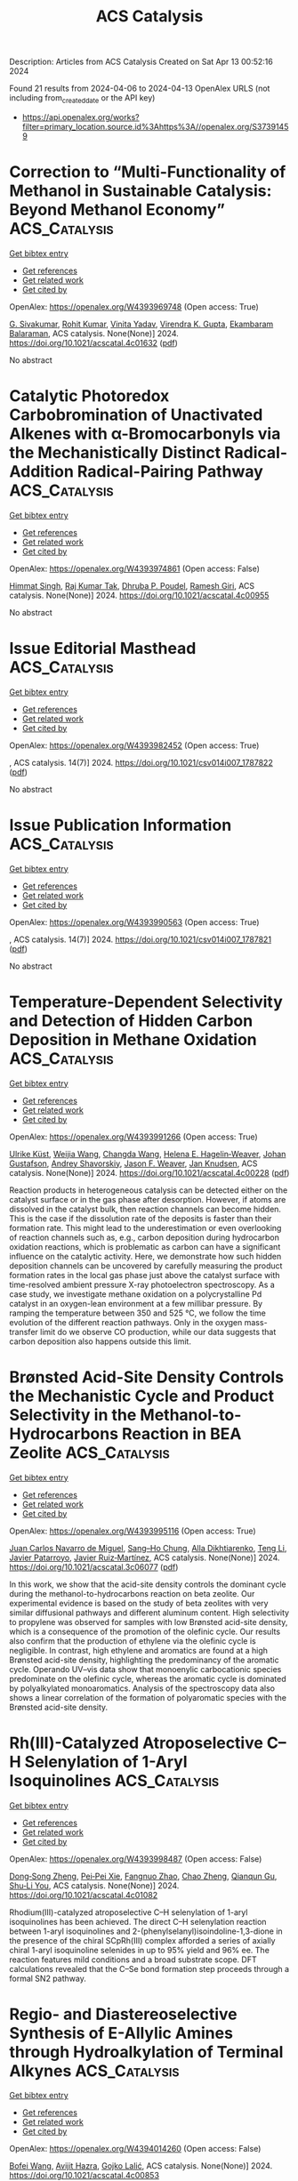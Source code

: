 #+TITLE: ACS Catalysis
Description: Articles from ACS Catalysis
Created on Sat Apr 13 00:52:16 2024

Found 21 results from 2024-04-06 to 2024-04-13
OpenAlex URLS (not including from_created_date or the API key)
- [[https://api.openalex.org/works?filter=primary_location.source.id%3Ahttps%3A//openalex.org/S37391459]]

* Correction to “Multi-Functionality of Methanol in Sustainable Catalysis: Beyond Methanol Economy”  :ACS_Catalysis:
:PROPERTIES:
:UUID: https://openalex.org/W4393969748
:TOPICS: Homogeneous Catalysis with Transition Metals, Engineering of Surface Nanostructures, Catalytic Nanomaterials
:PUBLICATION_DATE: 2024-04-05
:END:    
    
[[elisp:(doi-add-bibtex-entry "https://doi.org/10.1021/acscatal.4c01632")][Get bibtex entry]] 

- [[elisp:(progn (xref--push-markers (current-buffer) (point)) (oa--referenced-works "https://openalex.org/W4393969748"))][Get references]]
- [[elisp:(progn (xref--push-markers (current-buffer) (point)) (oa--related-works "https://openalex.org/W4393969748"))][Get related work]]
- [[elisp:(progn (xref--push-markers (current-buffer) (point)) (oa--cited-by-works "https://openalex.org/W4393969748"))][Get cited by]]

OpenAlex: https://openalex.org/W4393969748 (Open access: True)
    
[[https://openalex.org/A5003799146][G. Sivakumar]], [[https://openalex.org/A5071468998][Rohit Kumar]], [[https://openalex.org/A5013512043][Vinita Yadav]], [[https://openalex.org/A5037088357][Virendra K. Gupta]], [[https://openalex.org/A5025119113][Ekambaram Balaraman]], ACS catalysis. None(None)] 2024. https://doi.org/10.1021/acscatal.4c01632  ([[https://pubs.acs.org/doi/pdf/10.1021/acscatal.4c01632][pdf]])
     
No abstract    

    

* Catalytic Photoredox Carbobromination of Unactivated Alkenes with α-Bromocarbonyls via the Mechanistically Distinct Radical-Addition Radical-Pairing Pathway  :ACS_Catalysis:
:PROPERTIES:
:UUID: https://openalex.org/W4393974861
:TOPICS: Applications of Photoredox Catalysis in Organic Synthesis, Role of Fluorine in Medicinal Chemistry and Pharmaceuticals, Catalytic Oxidation of Alcohols
:PUBLICATION_DATE: 2024-04-05
:END:    
    
[[elisp:(doi-add-bibtex-entry "https://doi.org/10.1021/acscatal.4c00955")][Get bibtex entry]] 

- [[elisp:(progn (xref--push-markers (current-buffer) (point)) (oa--referenced-works "https://openalex.org/W4393974861"))][Get references]]
- [[elisp:(progn (xref--push-markers (current-buffer) (point)) (oa--related-works "https://openalex.org/W4393974861"))][Get related work]]
- [[elisp:(progn (xref--push-markers (current-buffer) (point)) (oa--cited-by-works "https://openalex.org/W4393974861"))][Get cited by]]

OpenAlex: https://openalex.org/W4393974861 (Open access: False)
    
[[https://openalex.org/A5057703848][Himmat Singh]], [[https://openalex.org/A5046833366][Raj Kumar Tak]], [[https://openalex.org/A5014703056][Dhruba P. Poudel]], [[https://openalex.org/A5086361985][Ramesh Giri]], ACS catalysis. None(None)] 2024. https://doi.org/10.1021/acscatal.4c00955 
     
No abstract    

    

* Issue Editorial Masthead  :ACS_Catalysis:
:PROPERTIES:
:UUID: https://openalex.org/W4393982452
:TOPICS: 
:PUBLICATION_DATE: 2024-04-05
:END:    
    
[[elisp:(doi-add-bibtex-entry "https://doi.org/10.1021/csv014i007_1787822")][Get bibtex entry]] 

- [[elisp:(progn (xref--push-markers (current-buffer) (point)) (oa--referenced-works "https://openalex.org/W4393982452"))][Get references]]
- [[elisp:(progn (xref--push-markers (current-buffer) (point)) (oa--related-works "https://openalex.org/W4393982452"))][Get related work]]
- [[elisp:(progn (xref--push-markers (current-buffer) (point)) (oa--cited-by-works "https://openalex.org/W4393982452"))][Get cited by]]

OpenAlex: https://openalex.org/W4393982452 (Open access: True)
    
, ACS catalysis. 14(7)] 2024. https://doi.org/10.1021/csv014i007_1787822  ([[https://pubs.acs.org/doi/pdf/10.1021/csv014i007_1787822][pdf]])
     
No abstract    

    

* Issue Publication Information  :ACS_Catalysis:
:PROPERTIES:
:UUID: https://openalex.org/W4393990563
:TOPICS: 
:PUBLICATION_DATE: 2024-04-05
:END:    
    
[[elisp:(doi-add-bibtex-entry "https://doi.org/10.1021/csv014i007_1787821")][Get bibtex entry]] 

- [[elisp:(progn (xref--push-markers (current-buffer) (point)) (oa--referenced-works "https://openalex.org/W4393990563"))][Get references]]
- [[elisp:(progn (xref--push-markers (current-buffer) (point)) (oa--related-works "https://openalex.org/W4393990563"))][Get related work]]
- [[elisp:(progn (xref--push-markers (current-buffer) (point)) (oa--cited-by-works "https://openalex.org/W4393990563"))][Get cited by]]

OpenAlex: https://openalex.org/W4393990563 (Open access: True)
    
, ACS catalysis. 14(7)] 2024. https://doi.org/10.1021/csv014i007_1787821  ([[https://pubs.acs.org/doi/pdf/10.1021/csv014i007_1787821][pdf]])
     
No abstract    

    

* Temperature-Dependent Selectivity and Detection of Hidden Carbon Deposition in Methane Oxidation  :ACS_Catalysis:
:PROPERTIES:
:UUID: https://openalex.org/W4393991266
:TOPICS: Catalytic Nanomaterials, Catalytic Dehydrogenation of Light Alkanes, Gas Sensing Technology and Materials
:PUBLICATION_DATE: 2024-04-05
:END:    
    
[[elisp:(doi-add-bibtex-entry "https://doi.org/10.1021/acscatal.4c00228")][Get bibtex entry]] 

- [[elisp:(progn (xref--push-markers (current-buffer) (point)) (oa--referenced-works "https://openalex.org/W4393991266"))][Get references]]
- [[elisp:(progn (xref--push-markers (current-buffer) (point)) (oa--related-works "https://openalex.org/W4393991266"))][Get related work]]
- [[elisp:(progn (xref--push-markers (current-buffer) (point)) (oa--cited-by-works "https://openalex.org/W4393991266"))][Get cited by]]

OpenAlex: https://openalex.org/W4393991266 (Open access: True)
    
[[https://openalex.org/A5095090324][Ulrike Küst]], [[https://openalex.org/A5054780272][Weijia Wang]], [[https://openalex.org/A5034196928][Changda Wang]], [[https://openalex.org/A5028247969][Helena E. Hagelin‐Weaver]], [[https://openalex.org/A5035963338][Johan Gustafson]], [[https://openalex.org/A5051598053][Andrey Shavorskiy]], [[https://openalex.org/A5010210029][Jason F. Weaver]], [[https://openalex.org/A5028067161][Jan Knudsen]], ACS catalysis. None(None)] 2024. https://doi.org/10.1021/acscatal.4c00228  ([[https://pubs.acs.org/doi/pdf/10.1021/acscatal.4c00228][pdf]])
     
Reaction products in heterogeneous catalysis can be detected either on the catalyst surface or in the gas phase after desorption. However, if atoms are dissolved in the catalyst bulk, then reaction channels can become hidden. This is the case if the dissolution rate of the deposits is faster than their formation rate. This might lead to the underestimation or even overlooking of reaction channels such as, e.g., carbon deposition during hydrocarbon oxidation reactions, which is problematic as carbon can have a significant influence on the catalytic activity. Here, we demonstrate how such hidden deposition channels can be uncovered by carefully measuring the product formation rates in the local gas phase just above the catalyst surface with time-resolved ambient pressure X-ray photoelectron spectroscopy. As a case study, we investigate methane oxidation on a polycrystalline Pd catalyst in an oxygen-lean environment at a few millibar pressure. By ramping the temperature between 350 and 525 °C, we follow the time evolution of the different reaction pathways. Only in the oxygen mass-transfer limit do we observe CO production, while our data suggests that carbon deposition also happens outside this limit.    

    

* Brønsted Acid-Site Density Controls the Mechanistic Cycle and Product Selectivity in the Methanol-to-Hydrocarbons Reaction in BEA Zeolite  :ACS_Catalysis:
:PROPERTIES:
:UUID: https://openalex.org/W4393995116
:TOPICS: Zeolite Chemistry and Catalysis, Catalytic Dehydrogenation of Light Alkanes, Desulfurization Technologies for Fuels
:PUBLICATION_DATE: 2024-04-05
:END:    
    
[[elisp:(doi-add-bibtex-entry "https://doi.org/10.1021/acscatal.3c06077")][Get bibtex entry]] 

- [[elisp:(progn (xref--push-markers (current-buffer) (point)) (oa--referenced-works "https://openalex.org/W4393995116"))][Get references]]
- [[elisp:(progn (xref--push-markers (current-buffer) (point)) (oa--related-works "https://openalex.org/W4393995116"))][Get related work]]
- [[elisp:(progn (xref--push-markers (current-buffer) (point)) (oa--cited-by-works "https://openalex.org/W4393995116"))][Get cited by]]

OpenAlex: https://openalex.org/W4393995116 (Open access: True)
    
[[https://openalex.org/A5035975994][Juan Carlos Navarro de Miguel]], [[https://openalex.org/A5023228106][Sang–Ho Chung]], [[https://openalex.org/A5060433554][Alla Dikhtiarenko]], [[https://openalex.org/A5004701231][Teng Li]], [[https://openalex.org/A5011483166][Javier Patarroyo]], [[https://openalex.org/A5051034025][Javier Ruiz‐Martínez]], ACS catalysis. None(None)] 2024. https://doi.org/10.1021/acscatal.3c06077  ([[https://pubs.acs.org/doi/pdf/10.1021/acscatal.3c06077][pdf]])
     
In this work, we show that the acid-site density controls the dominant cycle during the methanol-to-hydrocarbons reaction on beta zeolite. Our experimental evidence is based on the study of beta zeolites with very similar diffusional pathways and different aluminum content. High selectivity to propylene was observed for samples with low Brønsted acid-site density, which is a consequence of the promotion of the olefinic cycle. Our results also confirm that the production of ethylene via the olefinic cycle is negligible. In contrast, high ethylene and aromatics are found at a high Brønsted acid-site density, highlighting the predominancy of the aromatic cycle. Operando UV–vis data show that monoenylic carbocationic species predominate on the olefinic cycle, whereas the aromatic cycle is dominated by polyalkylated monoaromatics. Analysis of the spectroscopy data also shows a linear correlation of the formation of polyaromatic species with the Brønsted acid-site density.    

    

* Rh(III)-Catalyzed Atroposelective C–H Selenylation of 1-Aryl Isoquinolines  :ACS_Catalysis:
:PROPERTIES:
:UUID: https://openalex.org/W4393998487
:TOPICS: Atroposelective Synthesis of Axially Chiral Compounds, Toxicology and Pharmacology of Organoselenium Compounds, Transition-Metal-Catalyzed C–H Bond Functionalization
:PUBLICATION_DATE: 2024-04-05
:END:    
    
[[elisp:(doi-add-bibtex-entry "https://doi.org/10.1021/acscatal.4c01082")][Get bibtex entry]] 

- [[elisp:(progn (xref--push-markers (current-buffer) (point)) (oa--referenced-works "https://openalex.org/W4393998487"))][Get references]]
- [[elisp:(progn (xref--push-markers (current-buffer) (point)) (oa--related-works "https://openalex.org/W4393998487"))][Get related work]]
- [[elisp:(progn (xref--push-markers (current-buffer) (point)) (oa--cited-by-works "https://openalex.org/W4393998487"))][Get cited by]]

OpenAlex: https://openalex.org/W4393998487 (Open access: False)
    
[[https://openalex.org/A5020216890][Dong‐Song Zheng]], [[https://openalex.org/A5013298161][Pei‐Pei Xie]], [[https://openalex.org/A5065611087][Fangnuo Zhao]], [[https://openalex.org/A5064536916][Chao Zheng]], [[https://openalex.org/A5051425300][Qianqun Gu]], [[https://openalex.org/A5019588728][Shu‐Li You]], ACS catalysis. None(None)] 2024. https://doi.org/10.1021/acscatal.4c01082 
     
Rhodium(III)-catalyzed atroposelective C–H selenylation of 1-aryl isoquinolines has been achieved. The direct C–H selenylation reaction between 1-aryl isoquinolines and 2-(phenylselanyl)isoindoline-1,3-dione in the presence of the chiral SCpRh(III) complex afforded a series of axially chiral 1-aryl isoquinoline selenides in up to 95% yield and 96% ee. The reaction features mild conditions and a broad substrate scope. DFT calculations revealed that the C–Se bond formation step proceeds through a formal SN2 pathway.    

    

* Regio- and Diastereoselective Synthesis of E-Allylic Amines through Hydroalkylation of Terminal Alkynes  :ACS_Catalysis:
:PROPERTIES:
:UUID: https://openalex.org/W4394014260
:TOPICS: Asymmetric Catalysis, Homogeneous Catalysis with Transition Metals, Transition-Metal-Catalyzed C–H Bond Functionalization
:PUBLICATION_DATE: 2024-04-06
:END:    
    
[[elisp:(doi-add-bibtex-entry "https://doi.org/10.1021/acscatal.4c00853")][Get bibtex entry]] 

- [[elisp:(progn (xref--push-markers (current-buffer) (point)) (oa--referenced-works "https://openalex.org/W4394014260"))][Get references]]
- [[elisp:(progn (xref--push-markers (current-buffer) (point)) (oa--related-works "https://openalex.org/W4394014260"))][Get related work]]
- [[elisp:(progn (xref--push-markers (current-buffer) (point)) (oa--cited-by-works "https://openalex.org/W4394014260"))][Get cited by]]

OpenAlex: https://openalex.org/W4394014260 (Open access: False)
    
[[https://openalex.org/A5052221681][Bofei Wang]], [[https://openalex.org/A5042228437][Avijit Hazra]], [[https://openalex.org/A5090439522][Gojko Lalić]], ACS catalysis. None(None)] 2024. https://doi.org/10.1021/acscatal.4c00853 
     
Allylic amines make up an important class of organic compounds that have inspired the development of numerous methods for their synthesis. One of the most effective transformations involves the coupling of internal alkynes with appropriate nitrogen-containing electrophiles in the presence of a transition metal catalyst. We have developed a method that allows transformation of terminal alkynes into allylic amines through a copper-catalyzed reductive cross coupling with α-chloro phthalimides. The method has a broad substrate scope and results in the highly selective formation of the E-isomer of the anti-Markovnikov hydroamination product. A preliminary mechanistic study supports a mechanism that involves the hydrocupration of the alkyne and the formation of a solvent-caged radical pair.    

    

* Assessment of the Reaction Location of Skeletal 1-Butene Isomerization over Ferrierite  :ACS_Catalysis:
:PROPERTIES:
:UUID: https://openalex.org/W4394566285
:TOPICS: Zeolite Chemistry and Catalysis, Catalytic Dehydrogenation of Light Alkanes, Characterization and Behavior of Nuclear Graphite Materials
:PUBLICATION_DATE: 2024-04-08
:END:    
    
[[elisp:(doi-add-bibtex-entry "https://doi.org/10.1021/acscatal.4c00786")][Get bibtex entry]] 

- [[elisp:(progn (xref--push-markers (current-buffer) (point)) (oa--referenced-works "https://openalex.org/W4394566285"))][Get references]]
- [[elisp:(progn (xref--push-markers (current-buffer) (point)) (oa--related-works "https://openalex.org/W4394566285"))][Get related work]]
- [[elisp:(progn (xref--push-markers (current-buffer) (point)) (oa--cited-by-works "https://openalex.org/W4394566285"))][Get cited by]]

OpenAlex: https://openalex.org/W4394566285 (Open access: True)
    
[[https://openalex.org/A5093007599][Pawel A. Chmielniak]], [[https://openalex.org/A5025006045][Karoline L. Hebisch]], [[https://openalex.org/A5035794316][Urim Pearl Kim]], [[https://openalex.org/A5069105128][Jeffrey Kenvin]], [[https://openalex.org/A5088976109][Carsten Sievers]], ACS catalysis. None(None)] 2024. https://doi.org/10.1021/acscatal.4c00786  ([[https://pubs.acs.org/doi/pdf/10.1021/acscatal.4c00786][pdf]])
     
No abstract    

    

* Oxidative Redispersion-Derived Single-Site Ru/CeO2 Catalysts with Mobile Ru Complexes Trapped by Surface Hydroxyls Instead of Oxygen Vacancies  :ACS_Catalysis:
:PROPERTIES:
:UUID: https://openalex.org/W4394566556
:TOPICS: Catalytic Nanomaterials, Catalytic Dehydrogenation of Light Alkanes, Electrocatalysis for Energy Conversion
:PUBLICATION_DATE: 2024-04-08
:END:    
    
[[elisp:(doi-add-bibtex-entry "https://doi.org/10.1021/acscatal.4c01230")][Get bibtex entry]] 

- [[elisp:(progn (xref--push-markers (current-buffer) (point)) (oa--referenced-works "https://openalex.org/W4394566556"))][Get references]]
- [[elisp:(progn (xref--push-markers (current-buffer) (point)) (oa--related-works "https://openalex.org/W4394566556"))][Get related work]]
- [[elisp:(progn (xref--push-markers (current-buffer) (point)) (oa--cited-by-works "https://openalex.org/W4394566556"))][Get cited by]]

OpenAlex: https://openalex.org/W4394566556 (Open access: False)
    
[[https://openalex.org/A5037077755][Pengfei Liu]], [[https://openalex.org/A5000696502][Zheng Chen]], [[https://openalex.org/A5060633377][Wei Liu]], [[https://openalex.org/A5004299496][Xiaodong Wu]], [[https://openalex.org/A5064821504][Shuang Liu]], ACS catalysis. None(None)] 2024. https://doi.org/10.1021/acscatal.4c01230 
     
No abstract    

    

* Fluorinated Biphenyl Phosphine Ligands for Accelerated [Au(I)]-Catalysis  :ACS_Catalysis:
:PROPERTIES:
:UUID: https://openalex.org/W4394567969
:TOPICS: Gold Catalysis in Organic Synthesis, Transition Metal Catalysis, Transition-Metal-Catalyzed C–H Bond Functionalization
:PUBLICATION_DATE: 2024-04-08
:END:    
    
[[elisp:(doi-add-bibtex-entry "https://doi.org/10.1021/acscatal.4c00593")][Get bibtex entry]] 

- [[elisp:(progn (xref--push-markers (current-buffer) (point)) (oa--referenced-works "https://openalex.org/W4394567969"))][Get references]]
- [[elisp:(progn (xref--push-markers (current-buffer) (point)) (oa--related-works "https://openalex.org/W4394567969"))][Get related work]]
- [[elisp:(progn (xref--push-markers (current-buffer) (point)) (oa--cited-by-works "https://openalex.org/W4394567969"))][Get cited by]]

OpenAlex: https://openalex.org/W4394567969 (Open access: False)
    
[[https://openalex.org/A5031838921][Riccardo Pedrazzani]], [[https://openalex.org/A5003292804][Sofia Kiriakidi]], [[https://openalex.org/A5083086799][Magda Monari]], [[https://openalex.org/A5066784317][Irene Lazzarini]], [[https://openalex.org/A5019212035][Giulio Bertuzzi]], [[https://openalex.org/A5058546077][Carlos Silva López]], [[https://openalex.org/A5077034819][Marco Bandini]], ACS catalysis. None(None)] 2024. https://doi.org/10.1021/acscatal.4c00593 
     
Fluorinated JohnPhos-type ligands are proposed as accelerating tools in homogeneous gold(I) catalysis, with PedroPhosAuCl (Cat1) as the most efficient one. The ligands as well as the corresponding gold complexes were synthesized in high yields and fully characterized also via single-crystal X-ray diffraction. A secondary interaction between the distal phenyl ring of the phosphane ligand and the metal center is identified as key for the fine-tuning of the overall catalytic performance of the complexes. In particular, kinetic as well as computational analysis revealed that by accommodating F atoms on the biphenyl pendant of the ligand, more reactive organo-gold intermediates are realized toward subsequent nucleophilic condensations. The gold-catalyzed indole-hydroarylation of 1,6-enynes and the intramolecular hydroindolynation of alkynes have been adopted as benchmark reactions to exemplify these accelerating effects.    

    

* Electrifying Energy and Chemical Transformations with Single-Atom Alloy Nanoparticle Catalysts  :ACS_Catalysis:
:PROPERTIES:
:UUID: https://openalex.org/W4394576674
:TOPICS: Electrocatalysis for Energy Conversion, Electrochemical Reduction of CO2 to Fuels, Ammonia Synthesis and Electrocatalysis
:PUBLICATION_DATE: 2024-04-07
:END:    
    
[[elisp:(doi-add-bibtex-entry "https://doi.org/10.1021/acscatal.4c00365")][Get bibtex entry]] 

- [[elisp:(progn (xref--push-markers (current-buffer) (point)) (oa--referenced-works "https://openalex.org/W4394576674"))][Get references]]
- [[elisp:(progn (xref--push-markers (current-buffer) (point)) (oa--related-works "https://openalex.org/W4394576674"))][Get related work]]
- [[elisp:(progn (xref--push-markers (current-buffer) (point)) (oa--cited-by-works "https://openalex.org/W4394576674"))][Get cited by]]

OpenAlex: https://openalex.org/W4394576674 (Open access: True)
    
[[https://openalex.org/A5035090837][Qiang Gao]], [[https://openalex.org/A5038027282][Xue Han]], [[https://openalex.org/A5024914236][Yuanqi Liu]], [[https://openalex.org/A5087106141][Huiyuan Zhu]], ACS catalysis. None(None)] 2024. https://doi.org/10.1021/acscatal.4c00365  ([[https://pubs.acs.org/doi/pdf/10.1021/acscatal.4c00365][pdf]])
     
Single-atom alloys (SAAs) have attracted considerable attention as promising electrocatalysts in reactions central to energy conversion and chemical transformation. In contrast to monometallic nanocrystals and metal alloys, SAAs possess unique and intriguing physicochemical properties, positioning them as ideal model systems for studying structure–property relationships. However, the field is still in its early stages. In this Perspective, we first review and summarize rational synthesis methods and advanced characterization techniques for SAA nanoparticle catalysts. We then emphasize the extensive applications of SAAs in a range of electrocatalytic reactions, including fuel cell reactions, water splitting, and carbon dioxide and nitrate reductions. Finally, we provide insights into existing challenges and prospects associated with the controlled synthesis, characterization, and design of SAA catalysts.    

    

* Research Progress on Preparation of Metal Oxide Catalysts with Porous Structure and Their Catalytic Purification of Diesel Engine Exhausts Gases  :ACS_Catalysis:
:PROPERTIES:
:UUID: https://openalex.org/W4394578929
:TOPICS: Catalytic Nanomaterials, Catalytic Dehydrogenation of Light Alkanes, Desulfurization Technologies for Fuels
:PUBLICATION_DATE: 2024-04-08
:END:    
    
[[elisp:(doi-add-bibtex-entry "https://doi.org/10.1021/acscatal.4c00323")][Get bibtex entry]] 

- [[elisp:(progn (xref--push-markers (current-buffer) (point)) (oa--referenced-works "https://openalex.org/W4394578929"))][Get references]]
- [[elisp:(progn (xref--push-markers (current-buffer) (point)) (oa--related-works "https://openalex.org/W4394578929"))][Get related work]]
- [[elisp:(progn (xref--push-markers (current-buffer) (point)) (oa--cited-by-works "https://openalex.org/W4394578929"))][Get cited by]]

OpenAlex: https://openalex.org/W4394578929 (Open access: False)
    
[[https://openalex.org/A5008476939][Shian Zhou]], [[https://openalex.org/A5016660396][Lanyi Wang]], [[https://openalex.org/A5084746751][Siyu Gao]], [[https://openalex.org/A5078226849][Xinyu Chen]], [[https://openalex.org/A5088059015][Chunlei Zhang]], [[https://openalex.org/A5038450038][Di Yu]], [[https://openalex.org/A5067365795][Xiaoqiang Fan]], [[https://openalex.org/A5045949335][Xin Yu]], [[https://openalex.org/A5065361552][Zhao Zhang]], ACS catalysis. None(None)] 2024. https://doi.org/10.1021/acscatal.4c00323 
     
Because of their special physicochemical properties, pore-structured metal oxide catalysts are widely used in environmental catalysis, energy chemicals, fuel cells, medicine, and other related fields. In recent years, these oxides have also been increasingly studied in the catalytic purification of diesel engine exhaust gases. In this paper, the research progresses of preparation methods of porous metal oxide catalysts and their application in the catalytic purification of diesel engine exhaust were reviewed. The advantages and disadvantages of different methods for the synthesis of porous metal oxide catalysts were elaborated, as well as the mechanism comparison of different types of porous metal oxide catalysts in catalytic purification of diesel engine exhaust pollutants. Finally, the current issues on the preparation of porous metal oxide catalysts and their development trends in application of diesel engine exhaust purification were summarized and discussed. The pore-structured metal oxide catalysts are beneficial for improving the contact efficiency between catalysts and pollutants, which can enhance the catalytic purification efficiency of catalysts. Meanwhile, the intrinsic activity is the most fundamental factor for determining their catalytic activity except for porous structure effects. In addition, this paper can help researchers to deeply understand the important effect of porous metal oxide catalysts in the treatment of diesel engine exhaust pollutants and provide theoretical guidance for the design and development of high-efficiency catalysts.    

    

* An Overview on Dynamic Phase Transformation and Surface Reconstruction of Iron Catalysts for Catalytic Hydrogenation of COx for Hydrocarbons  :ACS_Catalysis:
:PROPERTIES:
:UUID: https://openalex.org/W4394579619
:TOPICS: Catalytic Carbon Dioxide Hydrogenation, Catalytic Nanomaterials, Catalytic Dehydrogenation of Light Alkanes
:PUBLICATION_DATE: 2024-04-08
:END:    
    
[[elisp:(doi-add-bibtex-entry "https://doi.org/10.1021/acscatal.3c05854")][Get bibtex entry]] 

- [[elisp:(progn (xref--push-markers (current-buffer) (point)) (oa--referenced-works "https://openalex.org/W4394579619"))][Get references]]
- [[elisp:(progn (xref--push-markers (current-buffer) (point)) (oa--related-works "https://openalex.org/W4394579619"))][Get related work]]
- [[elisp:(progn (xref--push-markers (current-buffer) (point)) (oa--cited-by-works "https://openalex.org/W4394579619"))][Get cited by]]

OpenAlex: https://openalex.org/W4394579619 (Open access: False)
    
[[https://openalex.org/A5000821238][Xiaoxu Ding]], [[https://openalex.org/A5052454489][Minghui Zhu]], [[https://openalex.org/A5008837035][Bo Sun]], [[https://openalex.org/A5017547546][Zixu Yang]], [[https://openalex.org/A5057242677][Yi‐Fan Han]], ACS catalysis. None(None)] 2024. https://doi.org/10.1021/acscatal.3c05854 
     
Catalytic hydrogenation of COx (CO and CO2) with renewable H2 represents a feasible practice for carbon capture and utilization and synthesis of chemical commodities, such as olefins, aromatics, and higher alcohols as well as liquid fuels. Direct synthesis via Fischer–Tropsch Synthesis (FTS) is considered as one of the most promising processes. Iron-based catalysts have been recognized as efficient candidates for catalytic hydrogenation of both CO and CO2 to value-added hydrocarbons due to their superior activities for C–O bond dissociative activation, reverse/water gas shift reaction, and C–C chain growth. The structural complexity and dynamic evolution of iron-based catalysts under COx-FTS conditions impose challenges on the understanding of the reaction mechanisms, the dynamic structure of active sites and further improvements of the catalytic performance. In this Review, we discussed the recent developments in characterization techniques for identifying the structural evolution of iron-based catalysts under reaction conditions. We also summarized feasible strategies to manipulate the process of the structural change via promoter interfacing, catalyst pretreating protocols, and application of external physical fields. Finally, we concluded the review by identifying current challenges and opportunities for the next generation of COx catalytic hydrogenation process with an emphasis on the combinatorial contributions from in situ/operando characterizations, chemometrics and machine learning.    

    

* Structural Evolution of Oxide-Derived Nanostructured Silver Electrocatalysts during CO2 Electroreduction  :ACS_Catalysis:
:PROPERTIES:
:UUID: https://openalex.org/W4394579662
:TOPICS: Electrochemical Reduction of CO2 to Fuels, Thermoelectric Materials, Accelerating Materials Innovation through Informatics
:PUBLICATION_DATE: 2024-04-08
:END:    
    
[[elisp:(doi-add-bibtex-entry "https://doi.org/10.1021/acscatal.4c00217")][Get bibtex entry]] 

- [[elisp:(progn (xref--push-markers (current-buffer) (point)) (oa--referenced-works "https://openalex.org/W4394579662"))][Get references]]
- [[elisp:(progn (xref--push-markers (current-buffer) (point)) (oa--related-works "https://openalex.org/W4394579662"))][Get related work]]
- [[elisp:(progn (xref--push-markers (current-buffer) (point)) (oa--cited-by-works "https://openalex.org/W4394579662"))][Get cited by]]

OpenAlex: https://openalex.org/W4394579662 (Open access: False)
    
[[https://openalex.org/A5067922425][Mengying Yang]], [[https://openalex.org/A5059630698][Jingjing Wu]], [[https://openalex.org/A5050556980][Yue Li]], [[https://openalex.org/A5060188714][Haitao Pan]], [[https://openalex.org/A5071407794][Hongbo Cui]], [[https://openalex.org/A5035794202][Xianglong Lu]], [[https://openalex.org/A5002911869][Xiaohong Tang]], ACS catalysis. None(None)] 2024. https://doi.org/10.1021/acscatal.4c00217 
     
Oxide-derived (OD) metals have been demonstrated as a kind of promising catalyst with superior catalytic activity for carbon dioxide electroreduction. Here we fabricate OD nanoporous silver by a simple, cost-effective electrochemical oxidation–reduction treatment, which enables reducing carbon dioxide to carbon monoxide with a Faradaic efficiency of 87% at −0.8 V vs RHE, significantly higher than that of untreated silver foil under the same conditions. Electron backscattered diffraction analysis reveals that there is a distinct grain refining during the initial CO2 electrochemical reduction from Ag oxide to OD-Ag. Experiment results indicated that the catalytic activity and selectivity are closely linked to the grain boundary and nanoporous structure on the surface, which has also been proven by theoretical calculation. However, after a long catalysis time (12 h), it was found that the surface grain coarsened and the thickness of the nanostructured layer reduced, resulting in the deactivation of the OD-Ag electrode. A dissolution–redeposition mechanism was proposed to govern the degradation of OD-Ag. The catalytic activity can be regenerated again by applying electrochemical oxidation–reduction treatment, which can increase the thickness of the porous layer and electrochemical active surface area significantly.    

    

* Biocatalytic Enantioselective Reduction of Cyclopropenyl Esters and Ketones Using Ene-Reductases  :ACS_Catalysis:
:PROPERTIES:
:UUID: https://openalex.org/W4394581090
:TOPICS: Catalytic Carbene Chemistry in Organic Synthesis, Enzyme Immobilization Techniques, Click Chemistry in Chemical Biology and Drug Development
:PUBLICATION_DATE: 2024-04-08
:END:    
    
[[elisp:(doi-add-bibtex-entry "https://doi.org/10.1021/acscatal.4c00899")][Get bibtex entry]] 

- [[elisp:(progn (xref--push-markers (current-buffer) (point)) (oa--referenced-works "https://openalex.org/W4394581090"))][Get references]]
- [[elisp:(progn (xref--push-markers (current-buffer) (point)) (oa--related-works "https://openalex.org/W4394581090"))][Get related work]]
- [[elisp:(progn (xref--push-markers (current-buffer) (point)) (oa--cited-by-works "https://openalex.org/W4394581090"))][Get cited by]]

OpenAlex: https://openalex.org/W4394581090 (Open access: False)
    
[[https://openalex.org/A5045482234][Tomohiro Yasukawa]], [[https://openalex.org/A5083465305][Pierre Gilles]], [[https://openalex.org/A5035382136][Juliette Martin]], [[https://openalex.org/A5069511260][Julien Boutet]], [[https://openalex.org/A5040685904][Janine Cossy]], ACS catalysis. None(None)] 2024. https://doi.org/10.1021/acscatal.4c00899 
     
Enantioselective reduction of cyclopropenyl esters and ketones to optically active cyclopropanes has been achieved by using whole-cell-overexpressing ene-reductases (EREDs). By using these enzymes, trans-cyclopropanes were isolated in good yield and high enantiomeric excess. A wide range of optically active cyclopropane esters and ketones were obtained, and a variety of substituent patterns on the cyclopropenes were tolerated.    

    

* Ene-Reductase-Catalyzed Enantioselective Desymmetrization of Cyclohexadienones: Straightforward Access to All-Carbon Quaternary Stereocenters  :ACS_Catalysis:
:PROPERTIES:
:UUID: https://openalex.org/W4394581211
:TOPICS: Olefin Metathesis Chemistry, Homogeneous Catalysis with Transition Metals, Asymmetric Catalysis
:PUBLICATION_DATE: 2024-04-08
:END:    
    
[[elisp:(doi-add-bibtex-entry "https://doi.org/10.1021/acscatal.4c00239")][Get bibtex entry]] 

- [[elisp:(progn (xref--push-markers (current-buffer) (point)) (oa--referenced-works "https://openalex.org/W4394581211"))][Get references]]
- [[elisp:(progn (xref--push-markers (current-buffer) (point)) (oa--related-works "https://openalex.org/W4394581211"))][Get related work]]
- [[elisp:(progn (xref--push-markers (current-buffer) (point)) (oa--cited-by-works "https://openalex.org/W4394581211"))][Get cited by]]

OpenAlex: https://openalex.org/W4394581211 (Open access: False)
    
[[https://openalex.org/A5037955329][Xiaofan Wu]], [[https://openalex.org/A5069352060][Lin Yang]], [[https://openalex.org/A5045267855][Zhigang Liu]], [[https://openalex.org/A5030064573][Ke Zhang]], [[https://openalex.org/A5015046053][Zedu Huang]], [[https://openalex.org/A5001652506][Fen‐Er Chen]], ACS catalysis. None(None)] 2024. https://doi.org/10.1021/acscatal.4c00239 
     
An unprecedented enzyme-catalyzed enantioselective desymmetrization of achiral 2,5-cyclohexadienones has been reported. Using ene-reductases as the biocatalysts, a variety of γ,γ-disubstituted cyclohexadienones were reduced to the respective chiral cyclohexenones bearing an all-carbon quaternary stereocenter in high yields (up to 96%) along with low levels of over-reduction (less than 4% cyclohexanones in most cases) and good enantioselectivities (mostly 99% ee), which are superior to the enantioselectivities obtained with the chemocatalysis. A mutagenesis study indicated residue Q232 was likely important for NCR in providing cyclohexenones selectively over cyclohexanones, and molecular dynamics (MD) simulations were performed to rationalize the good enantioselectivity and low level of over-reduction observed for this enzyme. The deuterium-labeling experiment suggested the hydrogen at the N5 atom of the reduced flavin cofactor added to the face of the substrate 1a that has the bulkier phenyl group facing toward it. The current work expands the substrate scope of ene-reductases, providing an efficient, stereoselective access to valuable chiral γ,γ-disubstituted cyclohexenones, and will stimulate the development of other classes of enzyme-catalyzed enantioselective desymmetrization of cyclohexadienones.    

    

* Enzymatic Fluoroethylation by a Fluoroethyl Selenium Analogue of S-Adenosylmethionine  :ACS_Catalysis:
:PROPERTIES:
:UUID: https://openalex.org/W4394603197
:TOPICS: Role of Fluorine in Medicinal Chemistry and Pharmaceuticals, Role of Homocysteine in Health and Disease, Amino Acid Transport and Metabolism in Health and Disease
:PUBLICATION_DATE: 2024-04-09
:END:    
    
[[elisp:(doi-add-bibtex-entry "https://doi.org/10.1021/acscatal.4c01112")][Get bibtex entry]] 

- [[elisp:(progn (xref--push-markers (current-buffer) (point)) (oa--referenced-works "https://openalex.org/W4394603197"))][Get references]]
- [[elisp:(progn (xref--push-markers (current-buffer) (point)) (oa--related-works "https://openalex.org/W4394603197"))][Get related work]]
- [[elisp:(progn (xref--push-markers (current-buffer) (point)) (oa--cited-by-works "https://openalex.org/W4394603197"))][Get cited by]]

OpenAlex: https://openalex.org/W4394603197 (Open access: False)
    
[[https://openalex.org/A5065908524][Neng-Wei Yu]], [[https://openalex.org/A5014465828][Huimin Zhao]], [[https://openalex.org/A5004952405][Wenrui Wang]], [[https://openalex.org/A5073267812][Min Dong]], ACS catalysis. None(None)] 2024. https://doi.org/10.1021/acscatal.4c01112 
     
Fluorine is a unique element with important roles in medicinal chemistry, agrochemistry, and materials chemistry. The fluoroethyl group is an important fluoroalkyl functional unit that is widely used in clinical drugs, 19F probes and 18F PET diagnostic drugs. Chemo- and regioselective fluoroethylation is difficult in chemical synthesis. To date, no enzymatic reaction for selective fluoroethylation has been reported. Based on the widespread natural methyl donor S-adenosine-l-methionine (SAM), we designed and synthesized a fluoroethyl SAM analogue (FEt-SAM). A stability study revealed that FEt-SAM was very labile under physiological conditions and gave the fluorine-elimination product vinyl-SAM. We circumvented this problem by replacing the S in FEt-SAM with Se to give fluoroethyl Se-adenosyl-l-selenomethionine (FEt-SeAM). By using halide methyltransferase (HMT) and its mutant for the in situ production of FEt-SeAM, we created cascade reactions of the HMT mutant with methyltransferases and fluoroethylated several O-, N-, S-, and C-nucleophiles. For methyltransferases that did not recognize FEt-SeAM well, such as DnrK and NovO, simple mutagenesis of the conserved hydrophobic residues (Leu and Ile) in the SAM binding pocket to smaller amino acids significantly increased the activities. Therefore, we have provided a useful tool for the late-stage fluoroethylation of natural products and drugs. This method could also be used to enzymatically prepare probes for 19F NMR and 18F PET tests.    

    

* Self-Reconstruction of Core–Shell Structured Electrocatalysts for Tailoring Reaction Pathways Revealed by Electrochemical Surface-Enhanced Raman Spectroscopy  :ACS_Catalysis:
:PROPERTIES:
:UUID: https://openalex.org/W4394605271
:TOPICS: Electrochemical Detection of Heavy Metal Ions, Electrocatalysis for Energy Conversion, Memristive Devices for Neuromorphic Computing
:PUBLICATION_DATE: 2024-04-09
:END:    
    
[[elisp:(doi-add-bibtex-entry "https://doi.org/10.1021/acscatal.4c00269")][Get bibtex entry]] 

- [[elisp:(progn (xref--push-markers (current-buffer) (point)) (oa--referenced-works "https://openalex.org/W4394605271"))][Get references]]
- [[elisp:(progn (xref--push-markers (current-buffer) (point)) (oa--related-works "https://openalex.org/W4394605271"))][Get related work]]
- [[elisp:(progn (xref--push-markers (current-buffer) (point)) (oa--cited-by-works "https://openalex.org/W4394605271"))][Get cited by]]

OpenAlex: https://openalex.org/W4394605271 (Open access: False)
    
[[https://openalex.org/A5032411718][Zhixuan Lu]], [[https://openalex.org/A5060479752][Yajun Huang]], [[https://openalex.org/A5013191926][Ningyu Chen]], [[https://openalex.org/A5002314156][Chuan Liu]], [[https://openalex.org/A5033792704][Xiang Wang]], [[https://openalex.org/A5016139257][Bin Ren]], ACS catalysis. None(None)] 2024. https://doi.org/10.1021/acscatal.4c00269 
     
The electrocatalysts undergo structural reconstruction during electrocatalytic reactions, accompanied by significant variations in the catalytic activity and selectivity. However, it is still challenging to track in situ structural evolution and reaction process simultaneously to further figure out the origin of the surface reconstruction and its correlation to the electrocatalytic performance. By utilizing the species involved in formic acid electrooxidation reaction (FAER) as probe molecules, we employed electrochemical surface-enhanced Raman spectroscopy (EC-SERS) to reveal that the surface reconstruction process occurred on Au core-Pt shell nanoparticles (Au@Pt NPs). Via potential-dependent Raman features, we clearly revealed that the Au atoms from the Au core can migrate to the ultrathin Pt shell during FAER. Importantly, in situ SERS spectra showed that the reconstruction of Au@Pt NPs originated from the CO produced during the electrocatalytic process. We further showed that this structural transformation reduces the CO binding strength on Pt surfaces and tailors the reaction pathways of the FAER, thus facilitating the pathway of direct dehydrogenation of formic acid to CO2 by 2.6 times. This work demonstrates the importance of structural evolution of electrocatalysts during the reaction process to the catalytic performance, providing insight for designing highly efficient and robust electrocatalysts.    

    

* Correction to “N-Heterocyclic Carbene-Carbodiimide (NHC-CDI) Betaines as Organocatalysts for β-Butyrolactone Polymerization: Synthesis of Green PHB Plasticizers with Tailored Molecular Weights”  :ACS_Catalysis:
:PROPERTIES:
:UUID: https://openalex.org/W4394620060
:TOPICS: Transition Metal Catalysis, Carbon Dioxide Utilization for Chemical Synthesis, Biodegradable Polymers as Biomaterials and Packaging
:PUBLICATION_DATE: 2024-04-09
:END:    
    
[[elisp:(doi-add-bibtex-entry "https://doi.org/10.1021/acscatal.4c01882")][Get bibtex entry]] 

- [[elisp:(progn (xref--push-markers (current-buffer) (point)) (oa--referenced-works "https://openalex.org/W4394620060"))][Get references]]
- [[elisp:(progn (xref--push-markers (current-buffer) (point)) (oa--related-works "https://openalex.org/W4394620060"))][Get related work]]
- [[elisp:(progn (xref--push-markers (current-buffer) (point)) (oa--cited-by-works "https://openalex.org/W4394620060"))][Get cited by]]

OpenAlex: https://openalex.org/W4394620060 (Open access: True)
    
[[https://openalex.org/A5046769905][David Sánchez-Roa]], [[https://openalex.org/A5044974820][Valentina Sessini]], [[https://openalex.org/A5011679409][Marta E. G. Mosquera]], [[https://openalex.org/A5041336405][Juan Cámpora]], ACS catalysis. None(None)] 2024. https://doi.org/10.1021/acscatal.4c01882  ([[https://pubs.acs.org/doi/pdf/10.1021/acscatal.4c01882][pdf]])
     
ADVERTISEMENT RETURN TO ARTICLES ASAPPREVAddition/CorrectionNEXTORIGINAL ARTICLEThis notice is a correctionCorrection to "N-Heterocyclic Carbene-Carbodiimide (NHC-CDI) Betaines as Organocatalysts for β-Butyrolactone Polymerization: Synthesis of Green PHB Plasticizers with Tailored Molecular Weights"David Sánchez-RoaDavid Sánchez-RoaDepartamento de Química Orgánica y Química Inorgánica, Instituto de Investigación en Química "Andrés M. del Río" (IQAR) Universidad de Alcalá, Campus Universitario, Alcalá de Henares, Madrid 28871, SpainMore by David Sánchez-Roa, Valentina SessiniValentina SessiniDepartamento de Química Orgánica y Química Inorgánica, Instituto de Investigación en Química "Andrés M. del Río" (IQAR) Universidad de Alcalá, Campus Universitario, Alcalá de Henares, Madrid 28871, SpainMore by Valentina Sessinihttps://orcid.org/0000-0003-1205-4586, Marta E. G. Mosquera*Marta E. G. MosqueraDepartamento de Química Orgánica y Química Inorgánica, Instituto de Investigación en Química "Andrés M. del Río" (IQAR) Universidad de Alcalá, Campus Universitario, Alcalá de Henares, Madrid 28871, Spain*Email: [email protected]More by Marta E. G. Mosquerahttps://orcid.org/0000-0003-2248-3050, and Juan Cámpora*Juan CámporaInstituto de Investigaciones Químicas, CSIC-Universidad de Sevilla, Sevilla 41092, Spain*Email: [email protected]More by Juan Cámporahttps://orcid.org/0000-0001-7305-1296Cite this: ACS Catal. 2024, 14, XXX, 6203Publication Date (Web):April 9, 2024Publication History Received28 March 2024Published online9 April 2024https://doi.org/10.1021/acscatal.4c01882© 2024 The Authors. Published by American Chemical Society. This publication is licensed under CC-BY 4.0. License Summary*You are free to share (copy and redistribute) this article in any medium or format and to adapt (remix, transform, and build upon) the material for any purpose, even commercially within the parameters below:Creative Commons (CC): This is a Creative Commons license.Attribution (BY): Credit must be given to the creator.View full license*DisclaimerThis summary highlights only some of the key features and terms of the actual license. It is not a license and has no legal value. Carefully review the actual license before using these materials. This publication is Open Access under the license indicated. Learn MoreArticle Views-Altmetric-Citations-LEARN ABOUT THESE METRICSArticle Views are the COUNTER-compliant sum of full text article downloads since November 2008 (both PDF and HTML) across all institutions and individuals. These metrics are regularly updated to reflect usage leading up to the last few days.Citations are the number of other articles citing this article, calculated by Crossref and updated daily. Find more information about Crossref citation counts.The Altmetric Attention Score is a quantitative measure of the attention that a research article has received online. Clicking on the donut icon will load a page at altmetric.com with additional details about the score and the social media presence for the given article. Find more information on the Altmetric Attention Score and how the score is calculated. Share Add toView InAdd Full Text with ReferenceAdd Description ExportRISCitationCitation and abstractCitation and referencesMore Options Share onFacebookTwitterWechatLinked InRedditEmail PDF (812 KB) Get e-Alertsclose Get e-Alerts    

    

* Diastereo- and Enantioselective Dearomative Reductive Aryl-Fluoroalkenylation of Indoles by Nickel Catalysis  :ACS_Catalysis:
:PROPERTIES:
:UUID: https://openalex.org/W4394707978
:TOPICS: Role of Fluorine in Medicinal Chemistry and Pharmaceuticals, Transition-Metal-Catalyzed C–H Bond Functionalization, Applications of Photoredox Catalysis in Organic Synthesis
:PUBLICATION_DATE: 2024-04-11
:END:    
    
[[elisp:(doi-add-bibtex-entry "https://doi.org/10.1021/acscatal.4c00560")][Get bibtex entry]] 

- [[elisp:(progn (xref--push-markers (current-buffer) (point)) (oa--referenced-works "https://openalex.org/W4394707978"))][Get references]]
- [[elisp:(progn (xref--push-markers (current-buffer) (point)) (oa--related-works "https://openalex.org/W4394707978"))][Get related work]]
- [[elisp:(progn (xref--push-markers (current-buffer) (point)) (oa--cited-by-works "https://openalex.org/W4394707978"))][Get cited by]]

OpenAlex: https://openalex.org/W4394707978 (Open access: False)
    
[[https://openalex.org/A5022420223][Xinmiao Huang]], [[https://openalex.org/A5057465629][Min Ou]], [[https://openalex.org/A5052087102][Liu Hong]], [[https://openalex.org/A5040165987][Wenjie Qin]], [[https://openalex.org/A5033059956][Yuanhong Ma]], ACS catalysis. None(None)] 2024. https://doi.org/10.1021/acscatal.4c00560 
     
Herein, we disclose a nickel-catalyzed dearomative reductive aryl-fluoroalkenylation of indoles by defluorinative coupling with gem-difluoroalkenes. The catalytic protocol affords a facile assembly of various monofluoroalkene-containing polycyclic fused indolines bearing two contiguous carbon stereocenters in high diastereo- and enantioselectivities with tolerance of diverse functional groups.    

    

